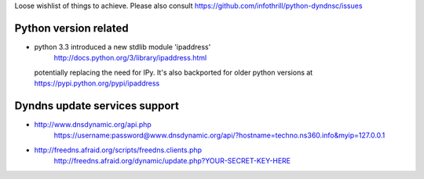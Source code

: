 Loose wishlist of things to achieve.
Please also consult https://github.com/infothrill/python-dyndnsc/issues

Python version related
----------------------

* python 3.3 introduced a new stdlib module 'ipaddress'
   http://docs.python.org/3/library/ipaddress.html
  potentially replacing the need for IPy. It's also backported for older python
  versions at https://pypi.python.org/pypi/ipaddress


Dyndns update services support
------------------------------

* http://www.dnsdynamic.org/api.php
   https://username:password@www.dnsdynamic.org/api/?hostname=techno.ns360.info&myip=127.0.0.1

* http://freedns.afraid.org/scripts/freedns.clients.php
   http://freedns.afraid.org/dynamic/update.php?YOUR-SECRET-KEY-HERE
   